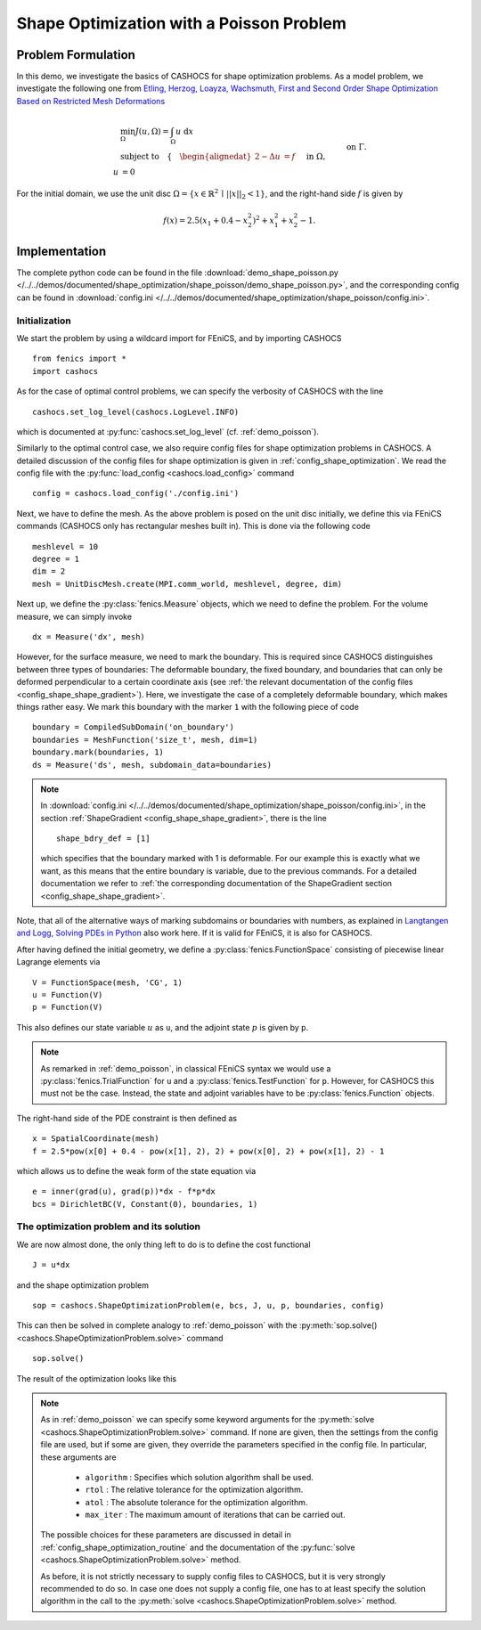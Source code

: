 .. _demo_shape_poisson:

Shape Optimization with a Poisson Problem
=========================================

Problem Formulation
-------------------

In this demo, we investigate the basics of CASHOCS for shape optimization problems.
As a model problem, we investigate the following one from
`Etling, Herzog, Loayza, Wachsmuth, First and Second Order Shape Optimization Based on Restricted Mesh Deformations <https://doi.org/10.1137/19M1241465>`_

.. math::

    &\min_\Omega J(u, \Omega) = \int_\Omega u \text{ d}x \\
    &\text{subject to} \quad \left\lbrace \quad
    \begin{alignedat}{2}
    -\Delta u &= f \quad &&\text{ in } \Omega,\\
    u &= 0 \quad &&\text{ on } \Gamma.
    \end{alignedat} \right.


For the initial domain, we use the unit disc :math:`\Omega = \{ x \in \mathbb{R}^2 \,\mid\, \lvert\lvert x \rvert\rvert_2 < 1 \}`, and the right-hand side :math:`f` is given by

.. math:: f(x) = 2.5 \left( x_1 + 0.4 - x_2^2 \right)^2 + x_1^2 + x_2^2 - 1.


Implementation
--------------

The complete python code can be found in the file :download:`demo_shape_poisson.py </../../demos/documented/shape_optimization/shape_poisson/demo_shape_poisson.py>`,
and the corresponding config can be found in :download:`config.ini </../../demos/documented/shape_optimization/shape_poisson/config.ini>`.


Initialization
**************

We start the problem by using a wildcard import for FEniCS, and by importing CASHOCS ::

    from fenics import *
    import cashocs

As for the case of optimal control problems, we can specify the verbosity of CASHOCS with
the line ::

    cashocs.set_log_level(cashocs.LogLevel.INFO)

which is documented at :py:func:`cashocs.set_log_level` (cf. :ref:`demo_poisson`).

Similarly to the optimal control case, we also require config files for shape
optimization problems in CASHOCS. A detailed discussion of the config files
for shape optimization is given in :ref:`config_shape_optimization`.
We read the config file with the :py:func:`load_config <cashocs.load_config>` command ::

    config = cashocs.load_config('./config.ini')

Next, we have to define the mesh. As the above problem is posed on the unit disc
initially, we define this via FEniCS commands (CASHOCS only has rectangular meshes built
in). This is done via the following code ::

    meshlevel = 10
    degree = 1
    dim = 2
    mesh = UnitDiscMesh.create(MPI.comm_world, meshlevel, degree, dim)

Next up, we define the :py:class:`fenics.Measure` objects, which we need to define
the problem. For the volume measure, we can simply invoke ::

    dx = Measure('dx', mesh)

However, for the surface measure, we need to mark the boundary. This is required since
CASHOCS distinguishes between three types of boundaries: The deformable boundary, the
fixed boundary, and boundaries that can only be deformed perpendicular to a certain
coordinate axis (see :ref:`the relevant documentation of the config files <config_shape_shape_gradient>`). Here, we investigate the
case of a completely deformable boundary, which makes things rather
easy. We mark this boundary with the marker ``1`` with the following piece of code ::

    boundary = CompiledSubDomain('on_boundary')
    boundaries = MeshFunction('size_t', mesh, dim=1)
    boundary.mark(boundaries, 1)
    ds = Measure('ds', mesh, subdomain_data=boundaries)

.. note::

    In :download:`config.ini </../../demos/documented/shape_optimization/shape_poisson/config.ini>`,
    in the section :ref:`ShapeGradient <config_shape_shape_gradient>`, there is
    the line ::

        shape_bdry_def = [1]

    which specifies that the boundary marked with 1 is deformable. For our
    example this is exactly what we want, as this means that the entire boundary
    is variable, due to the previous commands. For a detailed documentation we
    refer to :ref:`the corresponding documentation of the ShapeGradient section
    <config_shape_shape_gradient>`.

Note, that all of the alternative ways of marking subdomains or boundaries with
numbers, as explained in `Langtangen and Logg, Solving PDEs in Python
<https://doi.org/10.1007/978-3-319-52462-7>`_ also work here. If it is valid for FEniCS, it is also for
CASHOCS.

After having defined the initial geometry, we define a :py:class:`fenics.FunctionSpace` consisting of
piecewise linear Lagrange elements via ::

    V = FunctionSpace(mesh, 'CG', 1)
    u = Function(V)
    p = Function(V)

This also defines our state variable :math:`u` as ``u``, and the adjoint state :math:`p` is given by
``p``.

.. note::

    As remarked in :ref:`demo_poisson`, in
    classical FEniCS syntax we would use a :py:class:`fenics.TrialFunction` for ``u``
    and a :py:class:`fenics.TestFunction` for ``p``. However, for CASHOCS this must not
    be the case. Instead, the state and adjoint variables have to be :py:class:`fenics.Function` objects.

The right-hand side of the PDE constraint is then defined as ::

    x = SpatialCoordinate(mesh)
    f = 2.5*pow(x[0] + 0.4 - pow(x[1], 2), 2) + pow(x[0], 2) + pow(x[1], 2) - 1

which allows us to define the weak form of the state equation via ::

    e = inner(grad(u), grad(p))*dx - f*p*dx
    bcs = DirichletBC(V, Constant(0), boundaries, 1)

The optimization problem and its solution
*****************************************

We are now almost done, the only thing left to do is to define the cost functional ::

    J = u*dx

and the shape optimization problem ::

    sop = cashocs.ShapeOptimizationProblem(e, bcs, J, u, p, boundaries, config)

This can then be solved in complete analogy to :ref:`demo_poisson` with
the :py:meth:`sop.solve() <cashocs.ShapeOptimizationProblem.solve>` command ::

    sop.solve()

The result of the optimization looks like this


.. image:: /../../demos/documented/shape_optimization/shape_poisson/img_shape_poisson.png

.. note::

    As in :ref:`demo_poisson` we can specify some keyword
    arguments for the :py:meth:`solve <cashocs.ShapeOptimizationProblem.solve>` command.
    If none are given, then the settings from the config file are used, but if
    some are given, they override the parameters specified
    in the config file. In particular, these arguments are

      - ``algorithm`` : Specifies which solution algorithm shall be used.
      - ``rtol`` : The relative tolerance for the optimization algorithm.
      - ``atol`` : The absolute tolerance for the optimization algorithm.
      - ``max_iter`` : The maximum amount of iterations that can be carried out.

    The possible choices for these parameters are discussed in detail in
    :ref:`config_shape_optimization_routine` and the documentation of the :py:func:`solve <cashocs.ShapeOptimizationProblem.solve>`
    method.

    As before, it is not strictly necessary to supply config files to CASHOCS, but
    it is very strongly recommended to do so. In case one does not supply a config
    file, one has to at least specify the solution algorithm in the call to
    the :py:meth:`solve <cashocs.ShapeOptimizationProblem.solve>` method.
